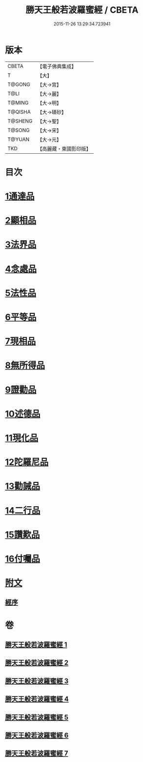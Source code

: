 #+TITLE: 勝天王般若波羅蜜經 / CBETA
#+DATE: 2015-11-26 13:29:34.723941
* 版本
 |     CBETA|【電子佛典集成】|
 |         T|【大】     |
 |    T@GONG|【大→宮】   |
 |      T@LI|【大→麗】   |
 |    T@MING|【大→明】   |
 |   T@QISHA|【大→磧砂】  |
 |   T@SHENG|【大→聖】   |
 |    T@SONG|【大→宋】   |
 |    T@YUAN|【大→元】   |
 |       TKD|【高麗藏・東國影印版】|

* 目次
* [[file:KR6c0019_001.txt::001-0687a6][1通達品]]
* [[file:KR6c0019_001.txt::0690c26][2顯相品]]
* [[file:KR6c0019_002.txt::002-0693c22][3法界品]]
* [[file:KR6c0019_002.txt::0697b15][4念處品]]
* [[file:KR6c0019_003.txt::003-0700c5][5法性品]]
* [[file:KR6c0019_004.txt::004-0706b10][6平等品]]
* [[file:KR6c0019_004.txt::0708b4][7現相品]]
* [[file:KR6c0019_005.txt::005-0711b15][8無所得品]]
* [[file:KR6c0019_005.txt::0714b5][9證勸品]]
* [[file:KR6c0019_006.txt::006-0716c5][10述德品]]
* [[file:KR6c0019_006.txt::0718b6][11現化品]]
* [[file:KR6c0019_006.txt::0719b29][12陀羅尼品]]
* [[file:KR6c0019_007.txt::007-0721a12][13勸誡品]]
* [[file:KR6c0019_007.txt::0722b1][14二行品]]
* [[file:KR6c0019_007.txt::0723c10][15讚歎品]]
* [[file:KR6c0019_007.txt::0725a4][16付囑品]]
* [[file:KR6c0019_007.txt::0725c22][附文]]
** [[file:KR6c0019_007.txt::0725c22][經序]]
* 卷
** [[file:KR6c0019_001.txt][勝天王般若波羅蜜經 1]]
** [[file:KR6c0019_002.txt][勝天王般若波羅蜜經 2]]
** [[file:KR6c0019_003.txt][勝天王般若波羅蜜經 3]]
** [[file:KR6c0019_004.txt][勝天王般若波羅蜜經 4]]
** [[file:KR6c0019_005.txt][勝天王般若波羅蜜經 5]]
** [[file:KR6c0019_006.txt][勝天王般若波羅蜜經 6]]
** [[file:KR6c0019_007.txt][勝天王般若波羅蜜經 7]]
